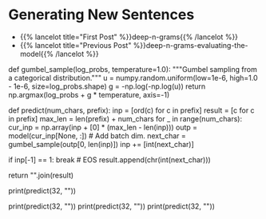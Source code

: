 #+BEGIN_COMMENT
.. title: Deep N-Grams: Generating Sentences
.. slug: deep-n-grams-generating-sentences
.. date: 2021-01-05 16:49:26 UTC-08:00
.. tags: nlp,n-grams,rnn,gru
.. category: NLP
.. link: 
.. description: Generating sentences with our GRU model.
.. type: text

#+END_COMMENT
#+OPTIONS: ^:{}
#+TOC: headlines 3
#+PROPERTY: header-args :session ~/.local/share/jupyter/runtime/
#+BEGIN_SRC python :results none :exports none
%load_ext autoreload
%autoreload 2
#+END_SRC

* Generating New Sentences
  - {{% lancelot title="First Post" %}}deep-n-grams{{% /lancelot %}}
  - {{% lancelot title="Previous Post" %}}deep-n-grams-evaluating-the-model{{% /lancelot %}}
#+begin_example python    
# # Part 5: Generating the language with your own model
# 
# We will now use your own language model to generate new sentences for that we need to make draws from a Gumble distribution.

# The Gumbel Probability Density Function (PDF) is defined as: 
# 
# $$ f(z) = {1\over{\beta}}e^{(-z+e^{(-z)})} $$
# 
# where: $$ z = {(x - \mu)\over{\beta}}$$
# 
# The maximum value, which is what we choose as the prediction in the last step of a Recursive Neural Network `RNN` we are using for text generation, in a sample of a random variable following an exponential distribution approaches the Gumbel distribution when the sample increases asymptotically. For that reason, the Gumbel distribution is used to sample from a categorical distribution.

# In[ ]:


# Run this cell to generate some news sentence
def gumbel_sample(log_probs, temperature=1.0):
    """Gumbel sampling from a categorical distribution."""
    u = numpy.random.uniform(low=1e-6, high=1.0 - 1e-6, size=log_probs.shape)
    g = -np.log(-np.log(u))
    return np.argmax(log_probs + g * temperature, axis=-1)

def predict(num_chars, prefix):
    inp = [ord(c) for c in prefix]
    result = [c for c in prefix]
    max_len = len(prefix) + num_chars
    for _ in range(num_chars):
        cur_inp = np.array(inp + [0] * (max_len - len(inp)))
        outp = model(cur_inp[None, :])  # Add batch dim.
        next_char = gumbel_sample(outp[0, len(inp)])
        inp += [int(next_char)]
       
        if inp[-1] == 1:
            break  # EOS
        result.append(chr(int(next_char)))
    
    return "".join(result)

print(predict(32, ""))


# In[ ]:


print(predict(32, ""))
print(predict(32, ""))
print(predict(32, ""))


# In the generated text above, you can see that the model generates text that makes sense capturing dependencies between words and without any input. A simple n-gram model would have not been able to capture all of that in one sentence.

# <a name='6'></a>
# ###  <span style="color:blue"> On statistical methods </span>
# 
# Using a statistical method like the one you implemented in course 2 will not give you results that are as good. Your model will not be able to encode information seen previously in the data set and as a result, the perplexity will increase. Remember from course 2 that the higher the perplexity, the worse your model is. Furthermore, statistical ngram models take up too much space and memory. As a result, it will be inefficient and too slow. Conversely, with deepnets, you can get a better perplexity. Note, learning about n-gram language models is still important and allows you to better understand deepnets.
# 
#+end_example

